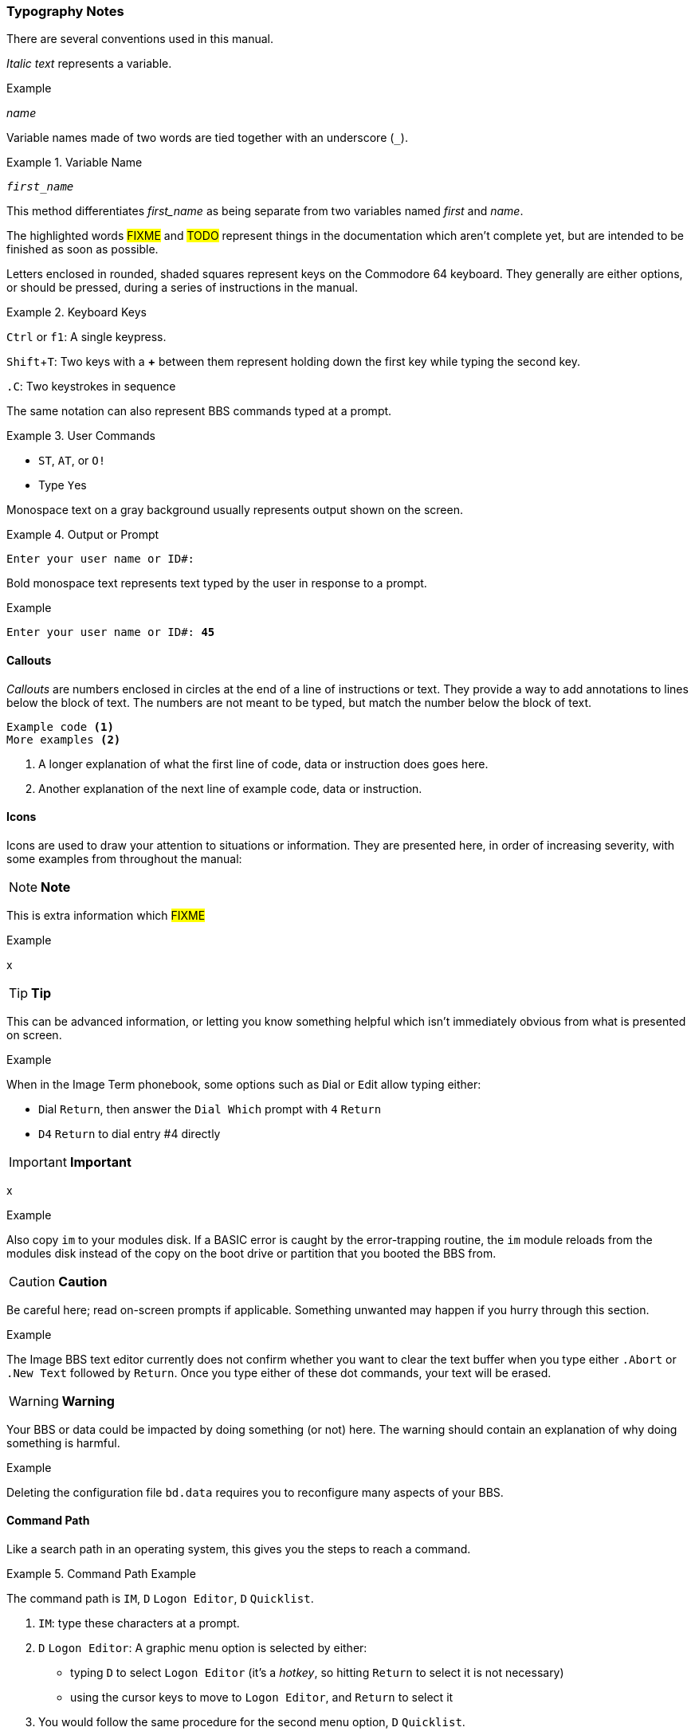 :experimental: // enable kbd:[] macro

=== Typography Notes

There are several conventions used in this manual.

_Italic text_ represents a variable.

.Example
_name_

Variable names made of two words are tied together with an underscore (`_`).

.Variable Name
====
``__first_name__``
====

This method differentiates _first_name_ as being separate from two variables named _first_ and _name_.

The highlighted words #FIXME# and #TODO# represent things in the documentation which aren't complete yet, but are intended to be finished as soon as possible.

Letters enclosed in rounded, shaded squares represent keys on the Commodore 64 keyboard.
They generally are either options, or should be pressed, during a series of instructions in the manual.

.Keyboard Keys
====
kbd:[Ctrl] or kbd:[f1]: A single keypress.

kbd:[Shift+T]: Two keys with a **+** between them represent holding down the first key while typing the second key.

kbd:[.C]: Two keystrokes in sequence
====

The same notation can also represent BBS commands typed at a prompt.

.User Commands
====
* kbd:[ST], kbd:[AT], or kbd:[O!]
* Type kbd:[Y]es
====

Monospace text on a gray background usually represents output shown on the screen.

.Output or Prompt
====
 Enter your user name or ID#:
====

Bold monospace text represents text typed by the user in response to a prompt.

.Example
`Enter your user name or ID#: **45**`

==== Callouts

_Callouts_ are numbers enclosed in circles at the end of a line of instructions or text.
They provide a way to add annotations to lines below the block of text.
The numbers are not meant to be typed, but match the number below the block of text.

----

Example code <1>
More examples <2>

----
<1> A longer explanation of what the first line of code, data  or instruction does goes here.

<2> Another explanation of the next line of example code, data or instruction.

==== Icons

Icons are used to draw your attention to situations or information.
They are presented here, in order of increasing severity, with some examples from throughout the manual:

====
NOTE: **Note**

This is extra information which #FIXME#

.Example
x
====

====
TIP: **Tip**

This can be advanced information, or letting you know something helpful which isn't immediately obvious from what is presented on screen.

.Example
When in the Image Term phonebook, some options such as kbd:[D]ial or kbd:[E]dit allow typing either:

* kbd:[D]ial kbd:[Return], then answer the `Dial Which` prompt with kbd:[4] kbd:[Return]

* kbd:[D4] kbd:[Return] to dial entry #4 directly
====

====
IMPORTANT: **Important**

x

.Example
Also copy `im` to your modules disk.
If a BASIC error is caught by the error-trapping routine, the `im` module reloads from the modules disk instead of the copy on the boot drive or partition that you booted the BBS from.
====

====
CAUTION: **Caution**

Be careful here; read on-screen prompts if applicable.
Something unwanted may happen if you hurry through this section.

.Example
The Image BBS text editor currently does not confirm whether you want to clear the text buffer when you type either kbd:[.A]`bort` or kbd:[.N]`ew Text` followed by kbd:[Return].
Once you type either of these dot commands, your text will be erased.
====

====
WARNING: **Warning**

Your BBS or data could be impacted by doing something (or not) here.
The warning should contain an explanation of why doing something is harmful.

.Example
Deleting the configuration file `bd.data` requires you to reconfigure many aspects of your BBS.
====

==== Command Path

Like a search path in an operating system, this gives you the steps to reach a command.

.Command Path Example
====
The command path is kbd:[IM], kbd:[D] `Logon Editor`, kbd:[D] `Quicklist`.
====

// this looks like a good include for the IM section:

. kbd:[IM]: type these characters at a prompt.
. kbd:[D] `Logon Editor`: A graphic menu option is selected by either:
* typing kbd:[D] to select `Logon Editor` (it's a _hotkey_, so hitting kbd:[Return] to select it is not necessary)
* using the cursor keys to move to `Logon Editor`, and kbd:[Return] to select it
. You would follow the same procedure for the second menu option, kbd:[D] `Quicklist`.

==== Latin Junk

Because I'm such a nerd:

* _e.g._ is short for _exemplī grātiā_, meaning "`for example.`"

* _i.e._ is short for _id est_, meaning "`that is to say,`" or "`in other words.`"

* _per se_ (commonly misspelled as "`per say`") means "`By itself; without consideration of extraneous factors.`"
